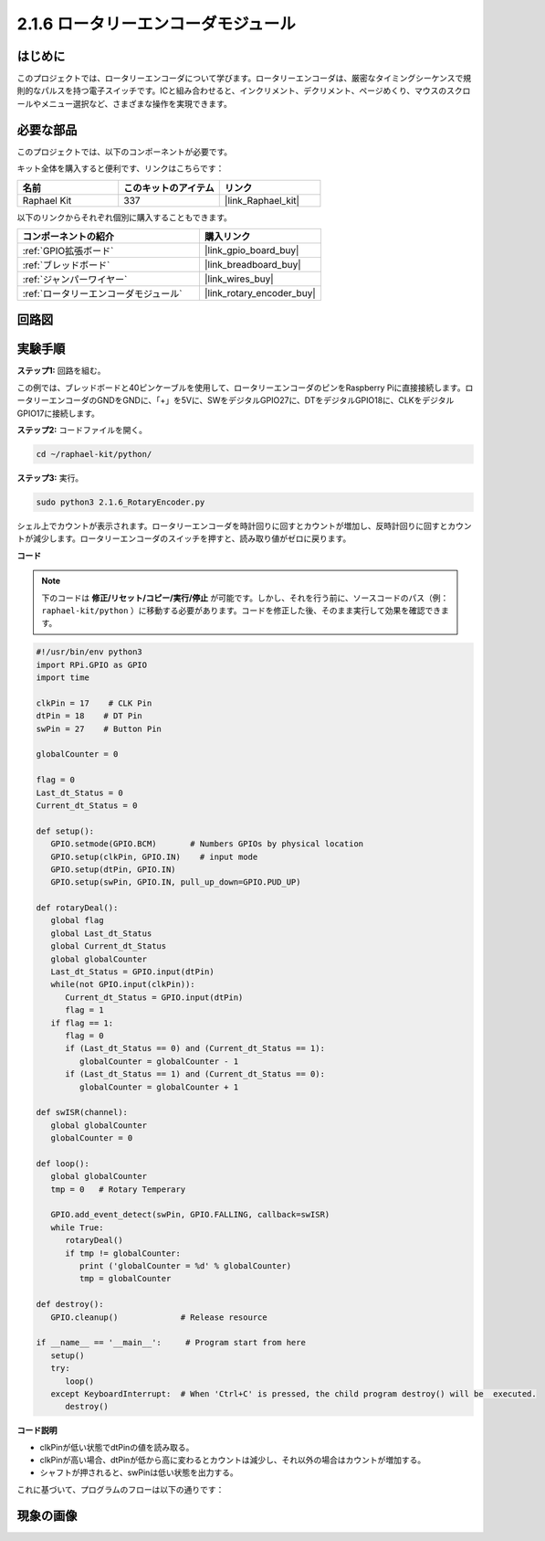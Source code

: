 .. _2.1.6_py:

2.1.6 ロータリーエンコーダモジュール
====================================

はじめに
------------------

このプロジェクトでは、ロータリーエンコーダについて学びます。ロータリーエンコーダは、厳密なタイミングシーケンスで規則的なパルスを持つ電子スイッチです。ICと組み合わせると、インクリメント、デクリメント、ページめくり、マウスのスクロールやメニュー選択など、さまざまな操作を実現できます。

必要な部品
------------------------------

このプロジェクトでは、以下のコンポーネントが必要です。

.. image:: ../img/Part_two_25.png

キット全体を購入すると便利です、リンクはこちらです：

.. list-table::
    :widths: 20 20 20
    :header-rows: 1

    *   - 名前
        - このキットのアイテム
        - リンク
    *   - Raphael Kit
        - 337
        - |link_Raphael_kit|

以下のリンクからそれぞれ個別に購入することもできます。

.. list-table::
    :widths: 30 20
    :header-rows: 1

    *   - コンポーネントの紹介
        - 購入リンク

    *   - :ref:`GPIO拡張ボード`
        - |link_gpio_board_buy|
    *   - :ref:`ブレッドボード`
        - |link_breadboard_buy|
    *   - :ref:`ジャンパーワイヤー`
        - |link_wires_buy|
    *   - :ref:`ロータリーエンコーダモジュール`
        - |link_rotary_encoder_buy|

回路図
------------------------

.. image:: ../img/image349.png
   :align: center

実験手順
-----------------------

**ステップ1:** 回路を組む。

.. image:: ../img/2.1.6_fritzing.png
   :align: center

この例では、ブレッドボードと40ピンケーブルを使用して、ロータリーエンコーダのピンをRaspberry Piに直接接続します。ロータリーエンコーダのGNDをGNDに、「+」を5Vに、SWをデジタルGPIO27に、DTをデジタルGPIO18に、CLKをデジタルGPIO17に接続します。

**ステップ2:** コードファイルを開く。

.. raw:: html

   <run></run>

.. code-block::

    cd ~/raphael-kit/python/

**ステップ3:** 実行。

.. raw:: html

   <run></run>

.. code-block::

    sudo python3 2.1.6_RotaryEncoder.py

シェル上でカウントが表示されます。ロータリーエンコーダを時計回りに回すとカウントが増加し、反時計回りに回すとカウントが減少します。ロータリーエンコーダのスイッチを押すと、読み取り値がゼロに戻ります。

**コード**

.. note::

   下のコードは **修正/リセット/コピー/実行/停止** が可能です。しかし、それを行う前に、ソースコードのパス（例： ``raphael-kit/python`` ）に移動する必要があります。コードを修正した後、そのまま実行して効果を確認できます。

.. raw:: html

    <run></run>



.. code-block:: python

   #!/usr/bin/env python3
   import RPi.GPIO as GPIO
   import time

   clkPin = 17    # CLK Pin
   dtPin = 18    # DT Pin
   swPin = 27    # Button Pin

   globalCounter = 0

   flag = 0
   Last_dt_Status = 0
   Current_dt_Status = 0

   def setup():
      GPIO.setmode(GPIO.BCM)       # Numbers GPIOs by physical location
      GPIO.setup(clkPin, GPIO.IN)    # input mode
      GPIO.setup(dtPin, GPIO.IN)
      GPIO.setup(swPin, GPIO.IN, pull_up_down=GPIO.PUD_UP)

   def rotaryDeal():
      global flag
      global Last_dt_Status
      global Current_dt_Status
      global globalCounter
      Last_dt_Status = GPIO.input(dtPin)
      while(not GPIO.input(clkPin)):
         Current_dt_Status = GPIO.input(dtPin)
         flag = 1
      if flag == 1:
         flag = 0
         if (Last_dt_Status == 0) and (Current_dt_Status == 1):
            globalCounter = globalCounter - 1
         if (Last_dt_Status == 1) and (Current_dt_Status == 0):
            globalCounter = globalCounter + 1

   def swISR(channel):
      global globalCounter
      globalCounter = 0

   def loop():
      global globalCounter
      tmp = 0	# Rotary Temperary

      GPIO.add_event_detect(swPin, GPIO.FALLING, callback=swISR)
      while True:
         rotaryDeal()
         if tmp != globalCounter:
            print ('globalCounter = %d' % globalCounter)
            tmp = globalCounter

   def destroy():
      GPIO.cleanup()             # Release resource

   if __name__ == '__main__':     # Program start from here
      setup()
      try:
         loop()
      except KeyboardInterrupt:  # When 'Ctrl+C' is pressed, the child program destroy() will be  executed.
         destroy()


**コード説明**

* clkPinが低い状態でdtPinの値を読み取る。
* clkPinが高い場合、dtPinが低から高に変わるとカウントは減少し、それ以外の場合はカウントが増加する。
* シャフトが押されると、swPinは低い状態を出力する。

これに基づいて、プログラムのフローは以下の通りです：

.. image:: ../img/2.1.6_flow.png
   :align: center

現象の画像
------------------

.. image:: ../img/2.1.6rotary_ecoder.JPG
   :align: center
